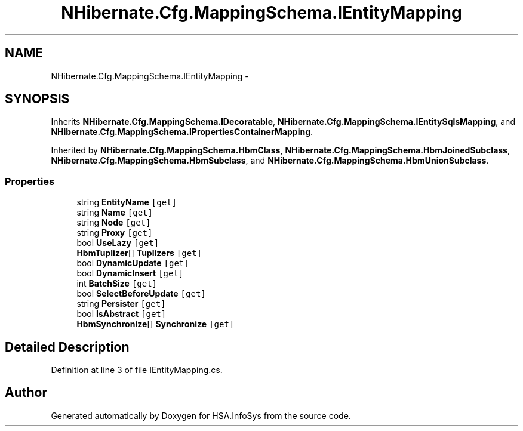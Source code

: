 .TH "NHibernate.Cfg.MappingSchema.IEntityMapping" 3 "Fri Jul 5 2013" "Version 1.0" "HSA.InfoSys" \" -*- nroff -*-
.ad l
.nh
.SH NAME
NHibernate.Cfg.MappingSchema.IEntityMapping \- 
.SH SYNOPSIS
.br
.PP
.PP
Inherits \fBNHibernate\&.Cfg\&.MappingSchema\&.IDecoratable\fP, \fBNHibernate\&.Cfg\&.MappingSchema\&.IEntitySqlsMapping\fP, and \fBNHibernate\&.Cfg\&.MappingSchema\&.IPropertiesContainerMapping\fP\&.
.PP
Inherited by \fBNHibernate\&.Cfg\&.MappingSchema\&.HbmClass\fP, \fBNHibernate\&.Cfg\&.MappingSchema\&.HbmJoinedSubclass\fP, \fBNHibernate\&.Cfg\&.MappingSchema\&.HbmSubclass\fP, and \fBNHibernate\&.Cfg\&.MappingSchema\&.HbmUnionSubclass\fP\&.
.SS "Properties"

.in +1c
.ti -1c
.RI "string \fBEntityName\fP\fC [get]\fP"
.br
.ti -1c
.RI "string \fBName\fP\fC [get]\fP"
.br
.ti -1c
.RI "string \fBNode\fP\fC [get]\fP"
.br
.ti -1c
.RI "string \fBProxy\fP\fC [get]\fP"
.br
.ti -1c
.RI "bool \fBUseLazy\fP\fC [get]\fP"
.br
.ti -1c
.RI "\fBHbmTuplizer\fP[] \fBTuplizers\fP\fC [get]\fP"
.br
.ti -1c
.RI "bool \fBDynamicUpdate\fP\fC [get]\fP"
.br
.ti -1c
.RI "bool \fBDynamicInsert\fP\fC [get]\fP"
.br
.ti -1c
.RI "int \fBBatchSize\fP\fC [get]\fP"
.br
.ti -1c
.RI "bool \fBSelectBeforeUpdate\fP\fC [get]\fP"
.br
.ti -1c
.RI "string \fBPersister\fP\fC [get]\fP"
.br
.ti -1c
.RI "bool \fBIsAbstract\fP\fC [get]\fP"
.br
.ti -1c
.RI "\fBHbmSynchronize\fP[] \fBSynchronize\fP\fC [get]\fP"
.br
.in -1c
.SH "Detailed Description"
.PP 
Definition at line 3 of file IEntityMapping\&.cs\&.

.SH "Author"
.PP 
Generated automatically by Doxygen for HSA\&.InfoSys from the source code\&.
